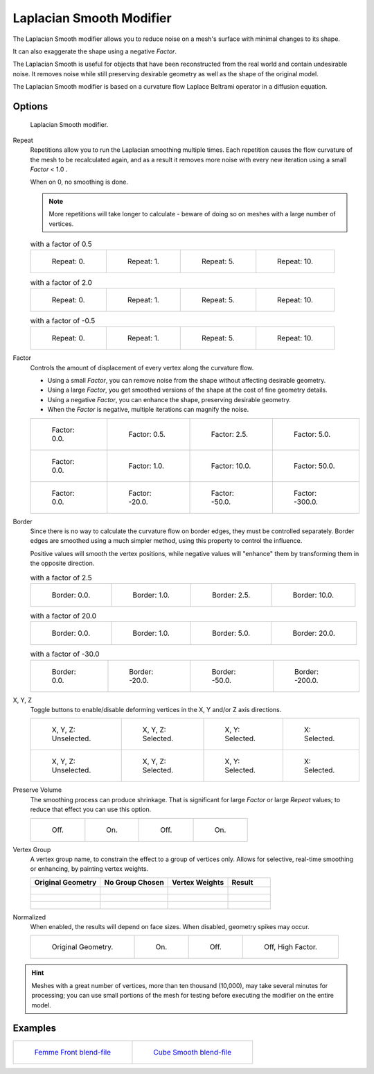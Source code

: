 
*************************
Laplacian Smooth Modifier
*************************

The Laplacian Smooth modifier allows you to reduce noise on a mesh's surface with minimal changes to its shape.

It can also exaggerate the shape using a negative *Factor*.

The Laplacian Smooth is useful for objects that have been reconstructed from the
real world and contain undesirable noise. It removes noise while still
preserving desirable geometry as well as the shape of the original model.

The Laplacian Smooth modifier is based on a curvature flow Laplace Beltrami operator in a diffusion equation.


Options
=======

.. figure:: /images/Apinzonf_Diagram_Modifier_Panel.jpg
   :width: 369px

   Laplacian Smooth modifier.


Repeat
   Repetitions allow you to run the Laplacian smoothing multiple times.
   Each repetition causes the flow curvature of the mesh to be recalculated again,
   and as a result it removes more noise with every new iteration using a small *Factor* < 1.0 .

   When on 0, no smoothing is done.

   .. note::

      More repetitions will take longer to calculate - beware of doing so on meshes with a large number of vertices.


   .. list-table::
      with a factor of 0.5

      * - .. figure:: /images/Apinzonf_GSOC_2012_Diagram_repeat0.jpg
             :width: 130px

             Repeat: 0.

        - .. figure:: /images/Apinzonf_GSOC_2012_Diagram_repeat1.jpg
             :width: 130px

             Repeat: 1.

        - .. figure:: /images/Apinzonf_GSOC_2012_Diagram_repeat5.jpg
             :width: 130px

             Repeat: 5.

        - .. figure:: /images/Apinzonf_GSOC_2012_Diagram_repeat10.jpg
             :width: 130px

             Repeat: 10.


   .. list-table::
      with a factor of 2.0

      * - .. figure:: /images/Apinzonf_GSOC_2012_Diagram_cube_repeat0.jpg
             :width: 130px

             Repeat: 0.

        - .. figure:: /images/Apinzonf_GSOC_2012_Diagram_cube_repeat1.jpg
             :width: 130px

             Repeat: 1.

        - .. figure:: /images/Apinzonf_GSOC_2012_Diagram_cube_repeat5.jpg
             :width: 130px

             Repeat: 5.

        - .. figure:: /images/Apinzonf_GSOC_2012_Diagram_cube_repeat10.jpg
             :width: 130px

             Repeat: 10.


   .. list-table::
       with a factor of -0.5

      * - .. figure:: /images/Apinzonf_Diagram_camel_repeat0.jpg
             :width: 130px

             Repeat: 0.

        - .. figure:: /images/Apinzonf_Diagram_camel_repeat1.jpg
             :width: 130px

             Repeat: 1.

        - .. figure:: /images/Apinzonf_Diagram_camel_repeat5.jpg
             :width: 130px

             Repeat: 5.

        - .. figure:: /images/Apinzonf_Diagram_camel_repeat10.jpg
             :width: 130px

             Repeat: 10.


Factor
   Controls the amount of displacement of every vertex along the curvature flow.

   - Using a small *Factor*, you can remove noise from the shape without affecting desirable geometry.
   - Using a large *Factor*, you get smoothed versions of the shape at the cost of fine geometry details.
   - Using a negative *Factor*, you can enhance the shape, preserving desirable geometry.
   - When the *Factor* is negative, multiple iterations can magnify the noise.


   .. list-table::

      * - .. figure:: /images/Apinzonf_GSOC_2012_Diagram_lambda0_0.jpg
             :width: 130px

             Factor: 0.0.

        - .. figure:: /images/Apinzonf_GSOC_2012_Diagram_lambda0_5.jpg
             :width: 130px

             Factor: 0.5.

        - .. figure:: /images/Apinzonf_GSOC_2012_Diagram_lambda.jpg
             :width: 130px

             Factor: 2.5.

        - .. figure:: /images/Apinzonf_GSOC_2012_Diagram_lambda5_0.jpg
             :width: 130px

             Factor: 5.0.

      * - .. figure:: /images/Apinzonf_GSOC_2012_Diagram_cube_lambda0_0.jpg
             :width: 130px

             Factor: 0.0.

        - .. figure:: /images/Apinzonf_GSOC_2012_Diagram_cube_lambda1_0.jpg
             :width: 130px

             Factor: 1.0.

        - .. figure:: /images/Apinzonf_GSOC_2012_Diagram_cube_lambda10_0.jpg
             :width: 130px

             Factor: 10.0.

        - .. figure:: /images/Apinzonf_GSOC_2012_Diagram_cube_lambda50_0.jpg
             :width: 130px

             Factor: 50.0.

      * - .. figure:: /images/Apinzonf_Diagram_camel_lambda0_0.jpg
             :width: 130px

             Factor: 0.0.

        - .. figure:: /images/Apinzonf_Diagram_camel_lambda20_0.jpg
             :width: 130px

             Factor: -20.0.

        - .. figure:: /images/Apinzonf_Diagram_camel_lambda50_0.jpg
             :width: 130px

             Factor: -50.0.

        - .. figure:: /images/Apinzonf_Diagram_camel_lambda300_0.jpg
             :width: 130px

             Factor: -300.0.


Border
   Since there is no way to calculate the curvature flow on border edges, they must be controlled separately.
   Border edges are smoothed using a much simpler method, using this property to control the influence.

   Positive values will smooth the vertex positions,
   while negative values will "enhance" them by transforming them in the opposite direction.


   .. list-table::
      with a factor of 2.5

      * - .. figure:: /images/Apinzonf_GSOC_2012_Diagram_border0_0.jpg
             :width: 130px

             Border: 0.0.

        - .. figure:: /images/Apinzonf_GSOC_2012_Diagram_border1_0.jpg
             :width: 130px

             Border: 1.0.

        - .. figure:: /images/Apinzonf_GSOC_2012_Diagram_border.jpg
             :width: 130px

             Border: 2.5.

        - .. figure:: /images/Apinzonf_GSOC_2012_Diagram_border10_0.jpg
             :width: 130px

             Border: 10.0.


   .. list-table::
      with a factor of 20.0

      * - .. figure:: /images/Apinzonf_GSOC_2012_Diagram_cube_border0_0.jpg
             :width: 130px

             Border: 0.0.

        - .. figure:: /images/Apinzonf_GSOC_2012_Diagram_cube_border1_0.jpg
             :width: 130px

             Border: 1.0.

        - .. figure:: /images/Apinzonf_GSOC_2012_Diagram_cube_border5_0.jpg
             :width: 130px

             Border: 5.0.

        - .. figure:: /images/Apinzonf_GSOC_2012_Diagram_cube_border20_0.jpg
             :width: 130px

             Border: 20.0.


   .. list-table::
      with a factor of -30.0

      * - .. figure:: /images/Apinzonf_Diagram_cup_border0_0.jpg
             :width: 130px

             Border: 0.0.

        - .. figure:: /images/Apinzonf_Diagram_cup_border20_0.jpg
             :width: 130px

             Border: -20.0.

        - .. figure:: /images/Apinzonf_Diagram_cup_border50_0.jpg
             :width: 130px

             Border: -50.0.

        - .. figure:: /images/Apinzonf_Diagram_cup_border200_0.jpg
             :width: 130px

             Border: -200.0.


X, Y, Z
   Toggle buttons to enable/disable deforming vertices in the X, Y and/or Z axis directions.


   .. list-table::

      * - .. figure:: /images/Apinzonf_GSOC_2012_Diagram_cube_axis.jpg
             :width: 130px

             X, Y, Z: Unselected.

        - .. figure:: /images/Apinzonf_GSOC_2012_Diagram_cube_axis_xyz.jpg
             :width: 130px

             X, Y, Z: Selected.

        - .. figure:: /images/Apinzonf_GSOC_2012_Diagram_cube_axis_xy.jpg
             :width: 130px

             X, Y: Selected.

        - .. figure:: /images/Apinzonf_GSOC_2012_Diagram_cube_axis_x.jpg
             :width: 130px

             X: Selected.

      * - .. figure:: /images/Apinzonf_GSOC_2012_Diagram_t_axis.jpg
             :width: 130px

             X, Y, Z: Unselected.

        - .. figure:: /images/Apinzonf_GSOC_2012_Diagram_t_axis_xyz.jpg
             :width: 130px

             X, Y, Z: Selected.

        - .. figure:: /images/Apinzonf_GSOC_2012_Diagram_t_axis_xy.jpg
             :width: 130px

             X, Y: Selected.

        - .. figure:: /images/Apinzonf_GSOC_2012_Diagram_t_axis_x.jpg
             :width: 130px

             X: Selected.


Preserve Volume
   The smoothing process can produce shrinkage.
   That is significant for large *Factor* or large *Repeat* values;
   to reduce that effect you can use this option.

   .. list-table::

      * - .. figure:: /images/Apinzonf_GSOC_2012_Diagram_cube_volumeFalse.jpg
             :width: 130px

             Off.

        - .. figure:: /images/Apinzonf_GSOC_2012_Diagram_cube_volumeTrue.jpg
             :width: 130px

             On.

        - .. figure:: /images/Apinzonf_GSOC_2012_Diagram_cube_volume2False.jpg
             :width: 130px

             Off.

        - .. figure:: /images/Apinzonf_GSOC_2012_Diagram_cube_volume2True.jpg
             :width: 130px

             On.


Vertex Group
   A vertex group name, to constrain the effect to a group of vertices only.
   Allows for selective, real-time smoothing or enhancing, by painting vertex weights.


   .. list-table::
      :header-rows: 1

      * - Original Geometry
        - No Group Chosen
        - Vertex Weights
        - Result
      * - .. figure:: /images/Apinzonf_GSOC_2012_Diagram_repeat0.jpg
             :width: 130px

        - .. figure:: /images/Apinzonf_GSOC_2012_Diagram_lambda.jpg
             :width: 130px

        - .. figure:: /images/Apinzonf_GSOC_2012_Diagram_femme_paint.jpg
             :width: 130px

        - .. figure:: /images/Apinzonf_GSOC_2012_Diagram_femme_wgroup.jpg
             :width: 130px

      * - .. figure:: /images/Apinzonf_GSOC_2012_Diagram_t_normal.jpg
             :width: 130px

        - .. figure:: /images/Apinzonf_GSOC_2012_Diagram_t_smooth.jpg
             :width: 130px

        - .. figure:: /images/Apinzonf_GSOC_2012_Diagram_t_paint.jpg
             :width: 130px

        - .. figure:: /images/Apinzonf_GSOC_2012_Diagram_t_wgroup.jpg
             :width: 130px

      * - .. figure:: /images/Apinzonf_Diagram_camel_vertex0.jpg
             :width: 130px

        - .. figure:: /images/Apinzonf_Diagram_camel_vertex1.jpg
             :width: 130px

        - .. figure:: /images/Apinzonf_Diagram_camel_vertex2.jpg
             :width: 130px

        - .. figure:: /images/Apinzonf_Diagram_camel_vertex3.jpg
             :width: 130px


Normalized
   When enabled, the results will depend on face sizes. When disabled, geometry spikes may occur.


   .. list-table::

      * - .. figure:: /images/Apinzonf_Diagram_monkey_normalized0.jpg
             :width: 130px

             Original Geometry.

        - .. figure:: /images/Apinzonf_Diagram_monkey_normalized1.jpg
             :width: 130px

             On.

        - .. figure:: /images/Apinzonf_Diagram_monkey_normalized2.jpg
             :width: 130px

             Off.

        - .. figure:: /images/Apinzonf_Diagram_monkey_normalized3.jpg
             :width: 130px

             Off, High Factor.


.. hint::

   Meshes with a great number of vertices, more than ten thousand (10,000),
   may take several minutes for processing; you can use small portions of the mesh for testing
   before executing the modifier on the entire model.


Examples
========

.. list-table::

   * - .. figure:: /images/Apinzonf_GSOC_2012_Diagram_repeat0.jpg
          :width: 200px

          `Femme Front blend-file
          <https://wiki.blender.org/index.php/Media:Apinzonf_GSOC_2012_Media_femme_front.blend>`__

     - .. figure:: /images/Apinzonf_GSOC_2012_Diagram_t_wgroup.jpg
          :width: 200px

          `Cube Smooth blend-file
          <https://wiki.blender.org/index.php/Media:Apinzonf_GSOC_2012_Media_cube_smooth.blend>`__


.. seealso::

   :doc:`Smooth Modifier </modeling/modifiers/deform/smooth>`
